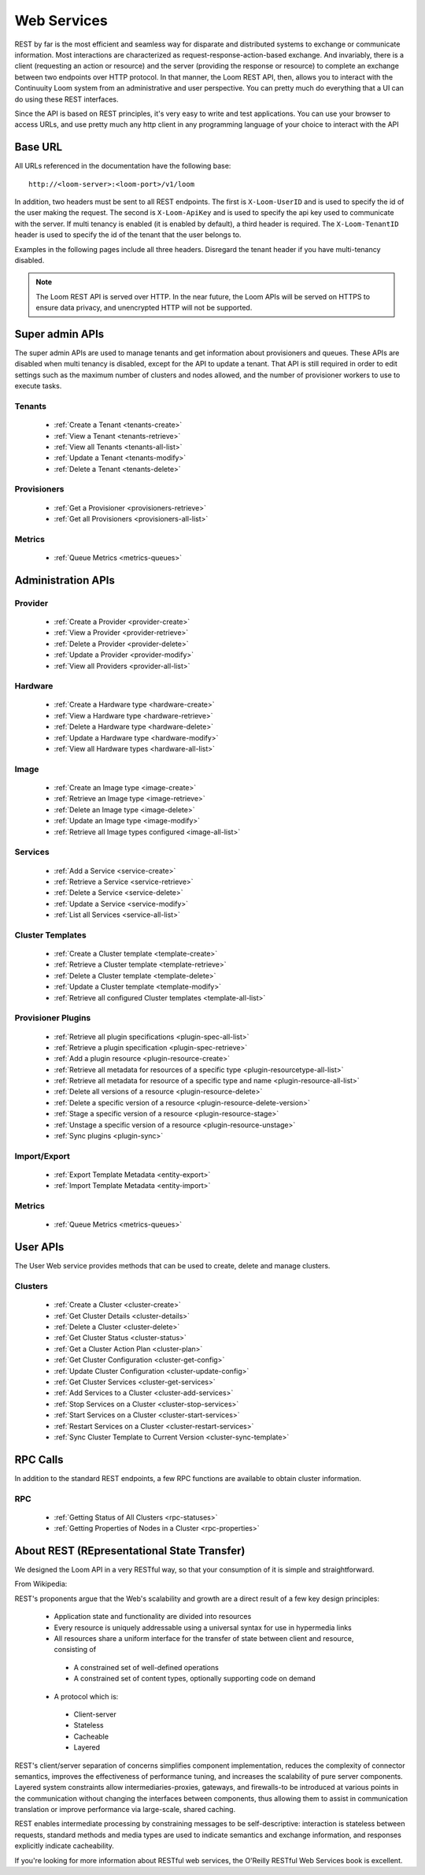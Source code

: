 ..
   Copyright 2012-2014, Continuuity, Inc.

   Licensed under the Apache License, Version 2.0 (the "License");
   you may not use this file except in compliance with the License.
   You may obtain a copy of the License at
 
       http://www.apache.org/licenses/LICENSE-2.0

   Unless required by applicable law or agreed to in writing, software
   distributed under the License is distributed on an "AS IS" BASIS,
   WITHOUT WARRANTIES OR CONDITIONS OF ANY KIND, either express or implied.
   See the License for the specific language governing permissions and
   limitations under the License.

.. _rest-api-reference:

.. index::
   single: Web Services

=============
Web Services
=============

REST by far is the most efficient and seamless way for disparate and distributed systems to exchange or communicate information. Most 
interactions are characterized as request-response-action-based exchange. And invariably, there is a client (requesting an action or resource)
and the server (providing the response or resource) to complete an exchange between two endpoints over HTTP protocol. In that manner, the Loom REST API, then, allows you to interact
with the Continuuity Loom system from an administrative and user perspective. You can pretty much do everything that a UI can do using these
REST interfaces. 

Since the API is based on REST principles, it's very easy to write and test applications. You can use your browser to access URLs, 
and use pretty much any http client in any programming language of your choice to interact with the API

Base URL
========

All URLs referenced in the documentation have the following base:
::

 http://<loom-server>:<loom-port>/v1/loom

In addition, two headers must be sent to all REST endpoints.  The first is ``X-Loom-UserID`` and is used to specify
the id of the user making the request. The second is ``X-Loom-ApiKey`` and is used to specify the api key used to
communicate with the server. If multi tenancy is enabled (it is enabled by default), a third header is required. 
The ``X-Loom-TenantID`` header is used to specify the id of the tenant that the user belongs to.

Examples in the following pages include all three headers. Disregard the tenant header if you have multi-tenancy disabled.

.. note:: The Loom REST API is served over HTTP. In the near future, the Loom APIs will be served on HTTPS to ensure data privacy, and unencrypted HTTP will not be supported.

Super admin APIs
================

The super admin APIs are used to manage tenants and get information about provisioners and queues. These APIs are disabled
when multi tenancy is disabled, except for the API to update a tenant. That API is still required in order to edit settings
such as the maximum number of clusters and nodes allowed, and the number of provisioner workers to use to execute tasks.

Tenants
-------
  * :ref:`Create a Tenant <tenants-create>`
  * :ref:`View a Tenant <tenants-retrieve>`
  * :ref:`View all Tenants <tenants-all-list>`
  * :ref:`Update a Tenant <tenants-modify>`
  * :ref:`Delete a Tenant <tenants-delete>`

Provisioners
------------
  * :ref:`Get a Provisioner <provisioners-retrieve>`
  * :ref:`Get all Provisioners <provisioners-all-list>`

Metrics
-------
  * :ref:`Queue Metrics <metrics-queues>`


Administration APIs
====================

Provider
------------
  * :ref:`Create a Provider <provider-create>`
  * :ref:`View a Provider <provider-retrieve>`
  * :ref:`Delete a Provider <provider-delete>`
  * :ref:`Update a Provider <provider-modify>`
  * :ref:`View all Providers <provider-all-list>`

Hardware
------------
  * :ref:`Create a Hardware type <hardware-create>`
  * :ref:`View a Hardware type <hardware-retrieve>`
  * :ref:`Delete a Hardware type <hardware-delete>`
  * :ref:`Update a Hardware type <hardware-modify>`
  * :ref:`View all Hardware types <hardware-all-list>`

Image
---------
  * :ref:`Create an Image type <image-create>`
  * :ref:`Retrieve an Image type <image-retrieve>`
  * :ref:`Delete an Image type <image-delete>`
  * :ref:`Update an Image type <image-modify>`
  * :ref:`Retrieve all Image types configured <image-all-list>`

Services
------------
  * :ref:`Add a Service <service-create>`
  * :ref:`Retrieve a Service <service-retrieve>`
  * :ref:`Delete a Service <service-delete>`
  * :ref:`Update a Service <service-modify>`
  * :ref:`List all Services <service-all-list>`

Cluster Templates
--------------------
  * :ref:`Create a Cluster template <template-create>`
  * :ref:`Retrieve a Cluster template <template-retrieve>`
  * :ref:`Delete a Cluster template <template-delete>`
  * :ref:`Update a Cluster template <template-modify>`
  * :ref:`Retrieve all configured Cluster templates <template-all-list>`

Provisioner Plugins
-------------------
  * :ref:`Retrieve all plugin specifications <plugin-spec-all-list>`
  * :ref:`Retrieve a plugin specification <plugin-spec-retrieve>`
  * :ref:`Add a plugin resource <plugin-resource-create>`
  * :ref:`Retrieve all metadata for resources of a specific type <plugin-resourcetype-all-list>`
  * :ref:`Retrieve all metadata for resource of a specific type and name <plugin-resource-all-list>`
  * :ref:`Delete all versions of a resource <plugin-resource-delete>`
  * :ref:`Delete a specific version of a resource <plugin-resource-delete-version>`
  * :ref:`Stage a specific version of a resource <plugin-resource-stage>` 
  * :ref:`Unstage a specific version of a resource <plugin-resource-unstage>` 
  * :ref:`Sync plugins <plugin-sync>`

Import/Export
-----------------
  * :ref:`Export Template Metadata <entity-export>`
  * :ref:`Import Template Metadata <entity-import>`

Metrics
-------
  * :ref:`Queue Metrics <metrics-queues>`

User APIs
=========
The User Web service provides methods that can be used to create, delete and manage clusters. 

Clusters
------------
  * :ref:`Create a Cluster <cluster-create>`
  * :ref:`Get Cluster Details <cluster-details>`
  * :ref:`Delete a Cluster <cluster-delete>`
  * :ref:`Get Cluster Status <cluster-status>`
  * :ref:`Get a Cluster Action Plan <cluster-plan>`
  * :ref:`Get Cluster Configuration <cluster-get-config>`
  * :ref:`Update Cluster Configuration <cluster-update-config>`
  * :ref:`Get Cluster Services <cluster-get-services>`
  * :ref:`Add Services to a Cluster <cluster-add-services>`
  * :ref:`Stop Services on a Cluster <cluster-stop-services>`
  * :ref:`Start Services on a Cluster <cluster-start-services>`
  * :ref:`Restart Services on a Cluster <cluster-restart-services>`
  * :ref:`Sync Cluster Template to Current Version <cluster-sync-template>`

RPC Calls
=========
In addition to the standard REST endpoints, a few RPC functions are available to obtain cluster information. 

RPC
---
  * :ref:`Getting Status of All Clusters <rpc-statuses>`
  * :ref:`Getting Properties of Nodes in a Cluster <rpc-properties>`

About REST (REpresentational State Transfer)
===============================================

We designed the Loom API in a very RESTful way, so that your consumption of it is simple and straightforward. 

From Wikipedia:

REST's proponents argue that the Web's scalability and growth are a direct result of a few key design principles:

  * Application state and functionality are divided into resources
  * Every resource is uniquely addressable using a universal syntax for use in hypermedia links
  * All resources share a uniform interface for the transfer of state between client and resource, consisting of
 
   * A constrained set of well-defined operations
   * A constrained set of content types, optionally supporting code on demand

  * A protocol which is:

   * Client-server
   * Stateless
   * Cacheable
   * Layered

REST's client/server separation of concerns simplifies component implementation, reduces the complexity of connector 
semantics, improves the effectiveness of performance tuning, and increases the scalability of pure server components. 
Layered system constraints allow intermediaries-proxies, gateways, and firewalls-to be introduced at various points 
in the communication without changing the interfaces between components, thus allowing them to assist in communication 
translation or improve performance via large-scale, shared caching.

REST enables intermediate processing by constraining messages to be self-descriptive: interaction is stateless between 
requests, standard methods and media types are used to indicate semantics and exchange information, and responses explicitly 
indicate cacheability.

If you're looking for more information about RESTful web services, the O'Reilly RESTful Web Services book is excellent.
